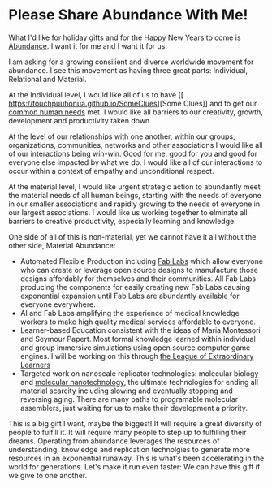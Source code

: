 * Please Share Abundance With Me!

What I'd like for holiday gifts and for the Happy New Years to come is
[[file:abundance.org][Abundance]].  I want it for me and I want it for us.

I am asking for a growing consilient and diverse worldwide movement
for abundance.  I see this movement as having three great parts:
Individual, Relational and Material.

At the Individual level, I would like all of us to have [[
https://touchpuuhonua.github.io/SomeClues][Some Clues]] and
to get our [[https://www.cnvc.org/training/resource/needs-inventory][common human needs]] met.  I would like all barriers to our
creativity, growth, development and productivity taken down.

At the level of our relationships with one another, within our groups,
organizations, communities, networks and other associations I would
like all of our interactions being win-win.  Good for me, good for you
and good for everyone else impacted by what we do.  I would like all
of our interactions to occur within a context of empathy and
unconditional respect.

At the material level, I would like urgent strategic action to
abundantly meet the material needs of all human beings, starting with
the needs of everyone in our smaller associations and rapidly growing
to the needs of everyone in our largest associations.  I would like us
working together to elminate all barriers to creative productivity,
especially learning and knowledge.

One side of all of this is non-material, yet we cannot have it all
without the other side, Material Abundance:

- Automated Flexible Production including [[https://fabfoundation.org/getting-started][Fab Labs]] which allow
  everyone who can create or leverage open source designs to
  manufacture those designs affordably for themselves and their
  communities.  All Fab Labs producing the components for easily
  creating new Fab Labs causing exponential expansion until Fab Labs
  are abundantly available for everyone everywhere.
- AI and Fab Labs amplifying the experience of medical knowledge
  workers to make high quality medical services affordable to
  everyone.
- Learner-based Education consistent with the ideas of Maria
  Montessori and Seymour Papert.  Most formal knowledge learned within
  individual and group immersive simulations using open source
  computer game engines.  I will be working on this through [[https://github.com/GregDavidson/loel][the League
  of Extraordinary Learners]]
- Targeted work on nanoscale replicator technologies: molecular
  biology and [[https://www.youtube.com/watch?v=Q9RiB_o7Szs][molecular nanotechnology]], the ultimate technologies for
  ending all material scarcity including slowing and eventually
  stopping and reversing aging.  There are many paths to programable
  molecular assemblers, just waiting for us to make their development
  a priority.

This is a big gift I want, maybe the biggest!  It will require a great
diversity of people to fulfill it.  It will require many people to
step up to fulfilling their dreams.  Operating from abundance
leverages the resources of understanding, knowledge and replication
technolgies to generate more resources in an exponential runaway. This
is what's been accelerating in the world for generations.  Let's make
it run even faster: We can have this gift if we give to one another.
